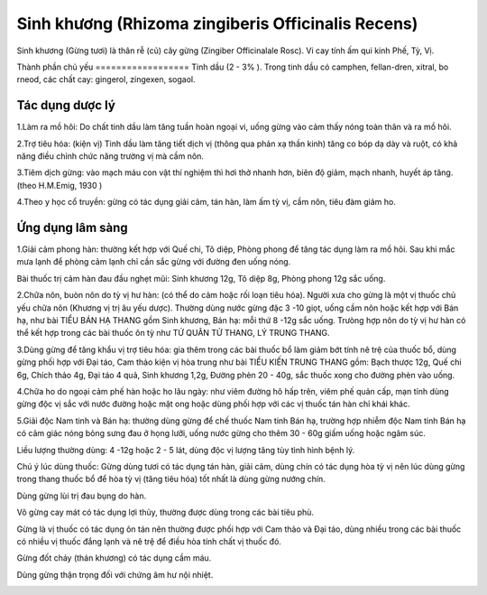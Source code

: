 .. _plants_sinh_khuong:

Sinh khương (Rhizoma zingiberis Officinalis Recens)
###################################################

Sinh khương (Gừng tươi) là thân rễ (củ) cây gừng (Zingiber
Officinalale Rosc). Vi cay tính ấm qui kinh Phế, Tỳ, Vị.

Thành phần chủ yếu
================== Tinh dầu (2 - 3% ). Trong tinh dầu có camphen,
fellan-dren, xitral, bo rneod, các chất cay: gingerol, zingexen, sogaol.

Tác dụng dược lý
================

1.Làm ra mồ hôi: Do chất tinh dầu làm tăng tuần hoàn ngoại vi, uống gừng
vào cảm thấy nóng toàn thân và ra mồ hôi.

2.Trợ tiêu hóa: (kiện vị) Tinh dầu làm tăng tiết dịch vị (thông qua
phản xạ thần kinh) tăng co bóp dạ dày và ruột, có khả năng điều chỉnh
chức năng trường vị mà cầm nôn.

3.Tiêm dịch gừng: vào mạch máu con vật thí nghiệm thì hơi thở nhanh hơn,
biên độ giảm, mạch nhanh, huyết áp tăng. (theo H.M.Emig, 1930 )

4.Theo y học cổ truyền: gừng có tác dụng giải cảm, tán hàn, làm ấm tỳ
vị, cầm nôn, tiêu đàm giảm ho.

Ứng dụng lâm sàng
=================


1.Giải cảm phong hàn: thường kết hợp với Quế chi, Tô diệp, Phòng phong
để tăng tác dụng làm ra mồ hôi. Sau khi mắc mưa lạnh để phòng cảm lạnh
chỉ cần sắc gừng với đường đen uống nóng.

Bài thuốc trị cảm hàn đau đầu nghẹt mũi: Sinh khương 12g, Tô diệp 8g,
Phòng phong 12g sắc uống.

2.Chữa nôn, buòn nôn do tỳ vị hư hàn: (có thể do cảm hoặc rối loạn tiêu
hóa). Người xưa cho gừng là một vị thuốc chủ yếu chữa nôn (Khương vị trị
âu yếu dược). Thường dùng nước gừng đặc 3 -10 giọt, uống cầm nôn hoặc
kết hợp với Bán hạ, như bài TIỂU BÁN HẠ THANG gồm Sinh khương, Bán hạ:
mỗi thứ 8 -12g sắc uống. Trưòng hợp nôn do tỳ vị hư hàn có thể kết hợp
trong các bài thuốc ôn tỳ như TỨ QUÂN TỬ THANG, LÝ TRUNG THANG.

3.Dùng gừng để tăng khẩu vị trợ tiêu hóa: gia thêm trong các bài thuốc
bổ làm giảm bớt tính nê trệ của thuốc bổ, dùng gừng phối hợp với Đại
táo, Cam thảo kiện vị hòa trung như bài TIỂU KIẾN TRUNG THANG gồm: Bạch
thược 12g, Quế chi 6g, Chích thảo 4g, Đại táo 4 quả, Sinh khương 1,2g,
Đường phèn 20 - 40g, sắc thuốc xong cho đường phèn vào uống.

4.Chữa ho do ngoại cảm phế hàn hoặc ho lâu ngày: như viêm đường hô hấp
trên, viêm phế quản cấp, mạn tính dùng gừng độc vị sắc với nước đường
hoặc mật ong hoặc dùng phối hợp với các vị thuốc tán hàn chỉ khái khác.

5.Giải độc Nam tinh và Bán hạ: thường dùng gừng để chế thuốc Nam tinh
Bán hạ, trường hợp nhiễm độc Nam tinh Bán hạ có cảm giác nóng bỏng sưng
đau ở họng lưỡi, uống nước gừng cho thêm 30 - 60g giấm uống hoặc ngâm
súc.

Liều lượng thường dùng: 4 -12g hoặc 2 - 5 lát, dùng độc vị lượng tăng
tùy tình hình bệnh lý.

Chú ý lúc dùng thuốc: Gừng dùng tươi có tác dụng tán hàn, giải cảm, dùng
chín có tác dụng hòa tỳ vị nên lúc dùng gừng trong thang thuốc bổ để hòa
tỳ vị (tăng tiêu hóa) tốt nhất là dùng gừng nướng chín.

Dùng gừng lùi trị đau bụng do hàn.

Võ gừng cay mát có tác dụng lợi thủy, thường được dùng trong các bài
tiêu phù.

Gừng là vị thuốc có tác dụng ôn tán nên thường được phối hợp với Cam
thảo và Đại táo, dùng nhiều trong các bài thuốc có nhiều vị thuốc đắng
lạnh và nê trệ để điều hòa tính chất vị thuốc đó.

Gừng đốt cháy (thán khương) có tác dụng cầm máu.

Dùng gừng thận trọng đối với chứng âm hư nội nhiệt.

..  image:: SINHKHUONG.JPG
   :width: 50px
   :height: 50px
   :target: SINHKHUONG_.htm

